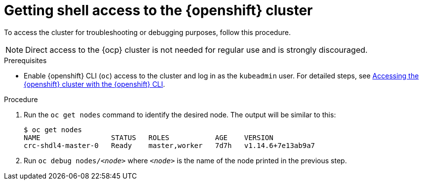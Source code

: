 [id="getting-shell-access-to-the-openshift-cluster_{context}"]
= Getting shell access to the {openshift} cluster

To access the cluster for troubleshooting or debugging purposes, follow this procedure.

[NOTE]
====
Direct access to the {ocp} cluster is not needed for regular use and is strongly discouraged.
====

.Prerequisites
* Enable {openshift} CLI ([command]`oc`) access to the cluster and log in as the `kubeadmin` user.
For detailed steps, see link:{crc-gsg-url}#accessing-the-openshift-cluster-with-oc_gsg[Accessing the {openshift} cluster with the {openshift} CLI].

.Procedure
. Run the [command]`oc get nodes` command to identify the desired node.
The output will be similar to this:
+
[subs="+quotes,attributes",options="nowrap"]
----
$ oc get nodes
NAME                 STATUS   ROLES           AGE    VERSION
crc-shdl4-master-0   Ready    master,worker   7d7h   v1.14.6+7e13ab9a7
----

. Run [command]`oc debug nodes/_<node>_` where `_<node>_` is the name of the node printed in the previous step.
